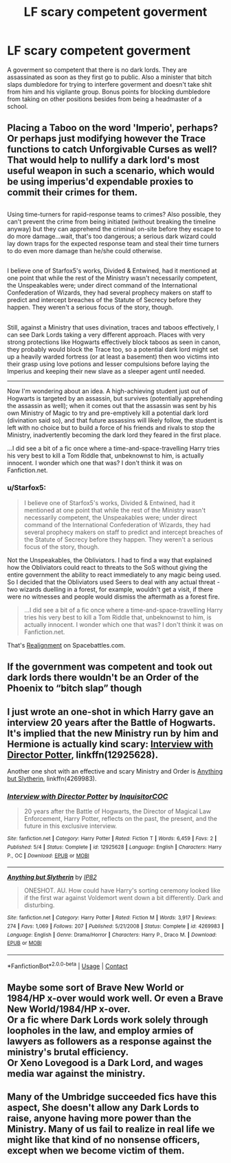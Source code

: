 #+TITLE: LF scary competent goverment

* LF scary competent goverment
:PROPERTIES:
:Author: SleepyGuy12
:Score: 7
:DateUnix: 1525671627.0
:DateShort: 2018-May-07
:FlairText: Request
:END:
A goverment so competent that there is no dark lords. They are assassinated as soon as they first go to public. Also a minister that bitch slaps dumbledore for trying to interfere goverment and doesn't take shit from him and his vigilante group. Bonus points for blocking dumbledore from taking on other positions besides from being a headmaster of a school.


** Placing a Taboo on the word 'Imperio', perhaps? Or perhaps just modifying however the Trace functions to catch Unforgivable Curses as well? That would help to nullify a dark lord's most useful weapon in such a scenario, which would be using imperius'd expendable proxies to commit their crimes for them.

** 
   :PROPERTIES:
   :CUSTOM_ID: section
   :END:
Using time-turners for rapid-response teams to crimes? Also possible, they can't prevent the crime from being initiated (without breaking the timeline anyway) but they can apprehend the criminal on-site before they escape to do more damage...wait, that's too dangerous; a serious dark wizard could lay down traps for the expected response team and steal their time turners to do even more damage than he/she could otherwise.

** 
   :PROPERTIES:
   :CUSTOM_ID: section-1
   :END:
I believe one of Starfox5's works, Divided & Entwined, had it mentioned at one point that while the rest of the Ministry wasn't necessarily competent, the Unspeakables were; under direct command of the International Confederation of Wizards, they had several prophecy makers on staff to predict and intercept breaches of the Statute of Secrecy before they happen. They weren't a serious focus of the story, though.

** 
   :PROPERTIES:
   :CUSTOM_ID: section-2
   :END:
Still, against a Ministry that uses divination, traces and taboos effectively, I can see Dark Lords taking a very different approach. Places with very strong protections like Hogwarts effectively block taboos as seen in canon, they probably would block the Trace too, so a potential dark lord might set up a heavily warded fortress (or at least a basement) then woo victims into their grasp using love potions and lesser compulsions before laying the Imperius and keeping their new slave as a sleeper agent until needed.

--------------

Now I'm wondering about an idea. A high-achieving student just out of Hogwarts is targeted by an assassin, but survives (potentially apprehending the assassin as well); when it comes out that the assassin was sent by his own Ministry of Magic to try and pre-emptively kill a potential dark lord (divination said so), and that future assassins will likely follow, the student is left with no choice but to build a force of his friends and rivals to stop the Ministry, inadvertently becoming the dark lord they feared in the first place.

...I did see a bit of a fic once where a time-and-space-travelling Harry tries his very best to kill a Tom Riddle that, unbeknownst to him, is actually innocent. I wonder which one that was? I don't think it was on Fanfiction.net.
:PROPERTIES:
:Author: Avaday_Daydream
:Score: 5
:DateUnix: 1525696179.0
:DateShort: 2018-May-07
:END:

*** u/Starfox5:
#+begin_quote
  I believe one of Starfox5's works, Divided & Entwined, had it mentioned at one point that while the rest of the Ministry wasn't necessarily competent, the Unspeakables were; under direct command of the International Confederation of Wizards, they had several prophecy makers on staff to predict and intercept breaches of the Statute of Secrecy before they happen. They weren't a serious focus of the story, though.
#+end_quote

Not the Unspeakables, the Obliviators. I had to find a way that explained how the Obliviators could react to threats to the SoS without giving the entire government the ability to react immediately to any magic being used. So I decided that the Obliviators used Seers to deal with any actual threat - two wizards duelling in a forest, for example, wouldn't get a visit, if there were no witnesses and people would dismiss the aftermath as a forest fire.

#+begin_quote
  ...I did see a bit of a fic once where a time-and-space-travelling Harry tries his very best to kill a Tom Riddle that, unbeknownst to him, is actually innocent. I wonder which one that was? I don't think it was on Fanfiction.net.
#+end_quote

That's [[https://forums.spacebattles.com/threads/realignment-hp.351838/][Realignment]] on Spacebattles.com.
:PROPERTIES:
:Author: Starfox5
:Score: 4
:DateUnix: 1525704112.0
:DateShort: 2018-May-07
:END:


** If the government was competent and took out dark lords there wouldn't be an Order of the Phoenix to “bitch slap” though
:PROPERTIES:
:Author: solidariteten
:Score: 4
:DateUnix: 1525706511.0
:DateShort: 2018-May-07
:END:


** I just wrote an one-shot in which Harry gave an interview 20 years after the Battle of Hogwarts. It's implied that the new Ministry run by him and Hermione is actually kind scary: [[https://www.fanfiction.net/s/12925628/1/Interview-with-Director-Potter][Interview with Director Potter]], linkffn(12925628).

Another one shot with an effective and scary Ministry and Order is [[https://www.fanfiction.net/s/4269983/1/Anything-but-Slytherin][Anything but Slytherin]], linkffn(4269983).
:PROPERTIES:
:Author: InquisitorCOC
:Score: 3
:DateUnix: 1525707075.0
:DateShort: 2018-May-07
:END:

*** [[https://www.fanfiction.net/s/12925628/1/][*/Interview with Director Potter/*]] by [[https://www.fanfiction.net/u/7441139/InquisitorCOC][/InquisitorCOC/]]

#+begin_quote
  20 years after the Battle of Hogwarts, the Director of Magical Law Enforcement, Harry Potter, reflects on the past, the present, and the future in this exclusive interview.
#+end_quote

^{/Site/:} ^{fanfiction.net} ^{*|*} ^{/Category/:} ^{Harry} ^{Potter} ^{*|*} ^{/Rated/:} ^{Fiction} ^{T} ^{*|*} ^{/Words/:} ^{6,459} ^{*|*} ^{/Favs/:} ^{2} ^{*|*} ^{/Published/:} ^{5/4} ^{*|*} ^{/Status/:} ^{Complete} ^{*|*} ^{/id/:} ^{12925628} ^{*|*} ^{/Language/:} ^{English} ^{*|*} ^{/Characters/:} ^{Harry} ^{P.,} ^{OC} ^{*|*} ^{/Download/:} ^{[[http://www.ff2ebook.com/old/ffn-bot/index.php?id=12925628&source=ff&filetype=epub][EPUB]]} ^{or} ^{[[http://www.ff2ebook.com/old/ffn-bot/index.php?id=12925628&source=ff&filetype=mobi][MOBI]]}

--------------

[[https://www.fanfiction.net/s/4269983/1/][*/Anything but Slytherin/*]] by [[https://www.fanfiction.net/u/888655/IP82][/IP82/]]

#+begin_quote
  ONESHOT. AU. How could have Harry's sorting ceremony looked like if the first war against Voldemort went down a bit differently. Dark and disturbing.
#+end_quote

^{/Site/:} ^{fanfiction.net} ^{*|*} ^{/Category/:} ^{Harry} ^{Potter} ^{*|*} ^{/Rated/:} ^{Fiction} ^{M} ^{*|*} ^{/Words/:} ^{3,917} ^{*|*} ^{/Reviews/:} ^{274} ^{*|*} ^{/Favs/:} ^{1,069} ^{*|*} ^{/Follows/:} ^{207} ^{*|*} ^{/Published/:} ^{5/21/2008} ^{*|*} ^{/Status/:} ^{Complete} ^{*|*} ^{/id/:} ^{4269983} ^{*|*} ^{/Language/:} ^{English} ^{*|*} ^{/Genre/:} ^{Drama/Horror} ^{*|*} ^{/Characters/:} ^{Harry} ^{P.,} ^{Draco} ^{M.} ^{*|*} ^{/Download/:} ^{[[http://www.ff2ebook.com/old/ffn-bot/index.php?id=4269983&source=ff&filetype=epub][EPUB]]} ^{or} ^{[[http://www.ff2ebook.com/old/ffn-bot/index.php?id=4269983&source=ff&filetype=mobi][MOBI]]}

--------------

*FanfictionBot*^{2.0.0-beta} | [[https://github.com/tusing/reddit-ffn-bot/wiki/Usage][Usage]] | [[https://www.reddit.com/message/compose?to=tusing][Contact]]
:PROPERTIES:
:Author: FanfictionBot
:Score: 1
:DateUnix: 1525707080.0
:DateShort: 2018-May-07
:END:


** Maybe some sort of Brave New World or 1984/HP x-over would work well. Or even a Brave New World/1984/HP x-over.\\
Or a fic where Dark Lords work solely through loopholes in the law, and employ armies of lawyers as followers as a response against the ministry's brutal efficiency.\\
Or Xeno Lovegood is a Dark Lord, and wages media war against the ministry.
:PROPERTIES:
:Author: AnIndividualist
:Score: 1
:DateUnix: 1525703894.0
:DateShort: 2018-May-07
:END:


** Many of the Umbridge succeeded fics have this aspect, She doesn't allow any Dark Lords to raise, anyone having more power than the Ministry. Many of us fail to realize in real life we might like that kind of no nonsense officers, except when we become victim of them.
:PROPERTIES:
:Author: kenchak
:Score: 1
:DateUnix: 1525979837.0
:DateShort: 2018-May-10
:END:
